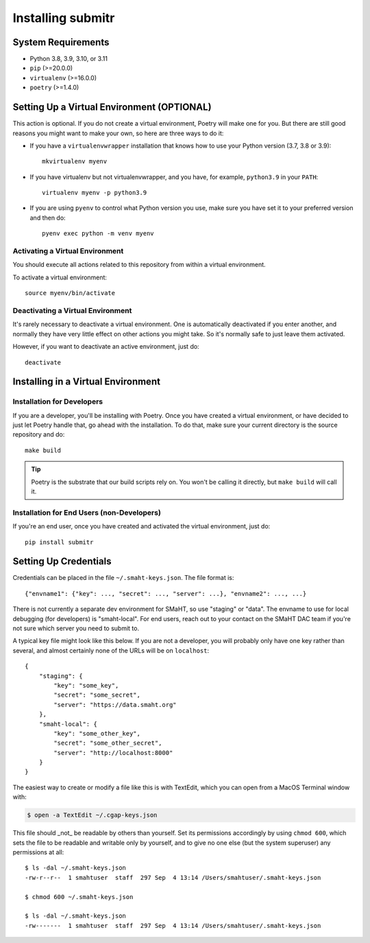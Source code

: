 ==================
Installing submitr
==================


System Requirements
===================

* Python 3.8, 3.9, 3.10, or 3.11
* ``pip`` (>=20.0.0)
* ``virtualenv`` (>=16.0.0)
* ``poetry`` (>=1.4.0)


Setting Up a Virtual Environment (OPTIONAL)
===========================================

This action is optional.
If you do not create a virtual environment, Poetry will make one for you.
But there are still good reasons you might want to make your own, so here
are three ways to do it:

* If you have a ``virtualenvwrapper`` installation that knows how to use your Python version (3.7, 3.8 or 3.9)::

   mkvirtualenv myenv

* If you have virtualenv but not virtualenvwrapper,
  and you have, for example, ``python3.9`` in your ``PATH``::

   virtualenv myenv -p python3.9

* If you are using ``pyenv`` to control what Python version you use, make sure you have set it
  to your preferred version and then do::

   pyenv exec python -m venv myenv


Activating a Virtual Environment
~~~~~~~~~~~~~~~~~~~~~~~~~~~~~~~~

You should execute all actions related to this repository
from within a virtual environment.

To activate a virtual environment::

   source myenv/bin/activate


Deactivating a Virtual Environment
~~~~~~~~~~~~~~~~~~~~~~~~~~~~~~~~~~

It's rarely necessary to deactivate a virtual environment.
One is automatically deactivated if you enter another,
and normally they have very little effect on other actions you might
take. So it's normally safe to just leave them activated.

However, if you want to deactivate an active environment, just do::

   deactivate


Installing in a Virtual Environment
==========================================

Installation for Developers
~~~~~~~~~~~~~~~~~~~~~~~~~~~

If you are a developer, you'll be installing with Poetry.
Once you have created a virtual environment, or have decided to just let Poetry handle that,
go ahead with the installation. To do that, make sure your current directory is the source repository and do::

   make build


.. tip::

   Poetry is the substrate that our build scripts rely on.
   You won't be calling it directly, but ``make build`` will call it.


Installation for End Users (non-Developers)
~~~~~~~~~~~~~~~~~~~~~~~~~~~~~~~~~~~~~~~~~~~

If you're an end user,
once you have created and activated the virtual environment,
just do::

   pip install submitr


Setting Up Credentials
======================

Credentials can be placed in the file ``~/.smaht-keys.json``. The file format is::

   {"envname1": {"key": ..., "secret": ..., "server": ...}, "envname2": ..., ...}

There is not currently a separate dev environment for SMaHT, so use "staging" or "data".
The envname to use for local debugging (for developers) is "smaht-local".
For end users, reach out to your contact on the SMaHT DAC team if you're not sure which server you
need to submit to.

A typical key file might look like this below. If you are not a developer, you will probably
only have one key rather than several, and almost certainly none of the URLs will be on ``localhost``::

   {
       "staging": {
           "key": "some_key",
           "secret": "some_secret",
           "server": "https://data.smaht.org"
       },
       "smaht-local": {
           "key": "some_other_key",
           "secret": "some_other_secret",
           "server": "http://localhost:8000"
       }
   }

The easiest way to create or modify a file like this is with TextEdit, which you can open from a MacOS Terminal window with:

.. code-block::

    $ open -a TextEdit ~/.cgap-keys.json

This file should _not_ be readable by others than yourself.
Set its permissions accordingly by using ``chmod 600``,
which sets the file to be readable and writable only by yourself,
and to give no one else (but the system superuser) any permissions at all::

   $ ls -dal ~/.smaht-keys.json
   -rw-r--r--  1 smahtuser  staff  297 Sep  4 13:14 /Users/smahtuser/.smaht-keys.json

   $ chmod 600 ~/.smaht-keys.json

   $ ls -dal ~/.smaht-keys.json
   -rw-------  1 smahtuser  staff  297 Sep  4 13:14 /Users/smahtuser/.smaht-keys.json

